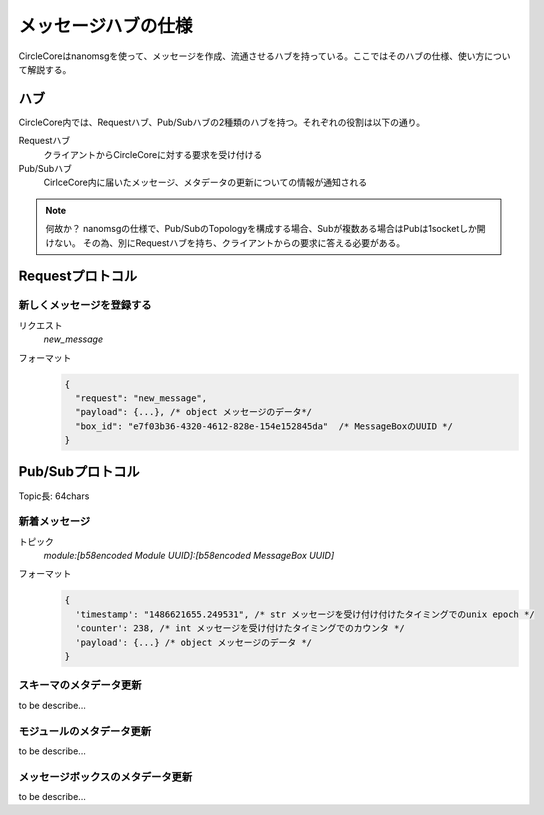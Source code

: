 メッセージハブの仕様
======================


CircleCoreはnanomsgを使って、メッセージを作成、流通させるハブを持っている。ここではそのハブの仕様、使い方について解説する。

------------
ハブ
------------

CircleCore内では、Requestハブ、Pub/Subハブの2種類のハブを持つ。それぞれの役割は以下の通り。


Requestハブ
  クライアントからCircleCoreに対する要求を受け付ける
Pub/Subハブ
  CirlceCore内に届いたメッセージ、メタデータの更新についての情報が通知される


.. note::

  何故か？
  nanomsgの仕様で、Pub/SubのTopologyを構成する場合、Subが複数ある場合はPubは1socketしか開けない。
  その為、別にRequestハブを持ち、クライアントからの要求に答える必要がある。


-----------------
Requestプロトコル
-----------------


新しくメッセージを登録する
----------------------------


リクエスト
  `new_message`
フォーマット
  .. code-block:: json

      {
        "request": "new_message",
        "payload": {...}, /* object メッセージのデータ*/
        "box_id": "e7f03b36-4320-4612-828e-154e152845da"  /* MessageBoxのUUID */
      }




-----------------
Pub/Subプロトコル
-----------------

Topic長: 64chars


新着メッセージ
-----------------

トピック
  `module:[b58encoded Module UUID]:[b58encoded MessageBox UUID]`
フォーマット
  .. code-block:: json

      {
        'timestamp': "1486621655.249531", /* str メッセージを受け付け付けたタイミングでのunix epoch */
        'counter': 238, /* int メッセージを受け付けたタイミングでのカウンタ */
        'payload': {...} /* object メッセージのデータ */
      }


スキーマのメタデータ更新
---------------------------

to be describe...


モジュールのメタデータ更新
---------------------------

to be describe...


メッセージボックスのメタデータ更新
---------------------------

to be describe...
